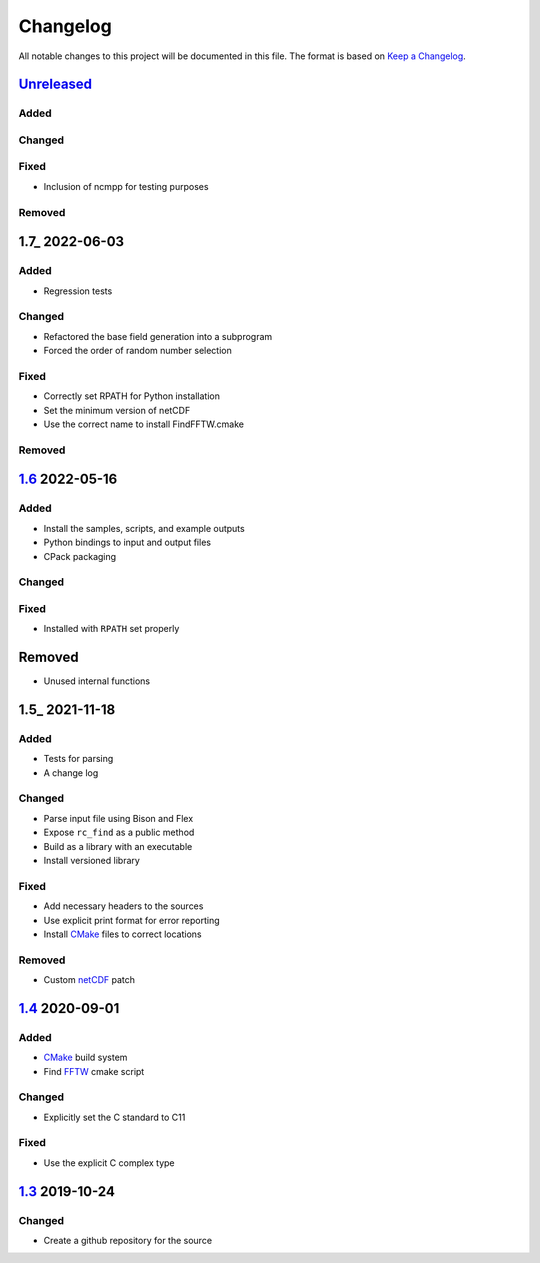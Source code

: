 Changelog
=========

All notable changes to this project will be documented in this file.
The format is based on `Keep a Changelog`_.

Unreleased_
-----------

Added
^^^^^

Changed
^^^^^^^

Fixed
^^^^^

-   Inclusion of ncmpp for testing purposes

Removed
^^^^^^^

1.7_ 2022-06-03
---------------

Added
^^^^^

-   Regression tests

Changed
^^^^^^^

-   Refactored the base field generation into a subprogram
-   Forced the order of random number selection

Fixed
^^^^^

-   Correctly set RPATH for Python installation
-   Set the minimum version of netCDF
-   Use the correct name to install FindFFTW.cmake

Removed
^^^^^^^

1.6_ 2022-05-16
---------------

Added
^^^^^

-   Install the samples, scripts, and example outputs
-   Python bindings to input and output files
-   CPack packaging

Changed
^^^^^^^

Fixed
^^^^^

-   Installed with ``RPATH`` set properly

Removed
-------

-   Unused internal functions

1.5_ 2021-11-18
---------------

Added
^^^^^

-   Tests for parsing
-   A change log

Changed
^^^^^^^

-   Parse input file using Bison and Flex
-   Expose ``rc_find`` as a public method
-   Build as a library with an executable
-   Install versioned library

Fixed
^^^^^

-   Add necessary headers to the sources
-   Use explicit print format for error reporting
-   Install CMake_ files to correct locations

Removed
^^^^^^^

-   Custom netCDF_ patch


1.4_ 2020-09-01
---------------

Added
^^^^^

-   CMake_ build system
-   Find FFTW_ cmake script

Changed
^^^^^^^

-   Explicitly set the C standard to C11

Fixed
^^^^^

-   Use the explicit C complex type

1.3_ 2019-10-24
---------------

Changed
^^^^^^^

-   Create a github repository for the source

.. _Unreleased: https://github.com/kprussing/cloudgen/compare/1.7...HEAD
.. _1.6: https://github.com/kprussing/cloudgen/compare/1.6...1.7
.. _1.5: https://github.com/kprussing/cloudgen/compare/1.5...1.6
.. _1.5: https://github.com/kprussing/cloudgen/compare/1.4...1.5
.. _1.4: https://github.com/kprussing/cloudgen/compare/1.3...1.4
.. _1.3: https://github.com/kprussing/cloudgen/releases/tag/1.3
.. _Keep a Changelog: https://keepachangelog.com/en/1.0.0/
.. _CMake: https://cmake.org
.. _FFTW: https://www.fftw.org
.. _netCDF: https://www.unidata.ucar.edu/software/netcdf/
